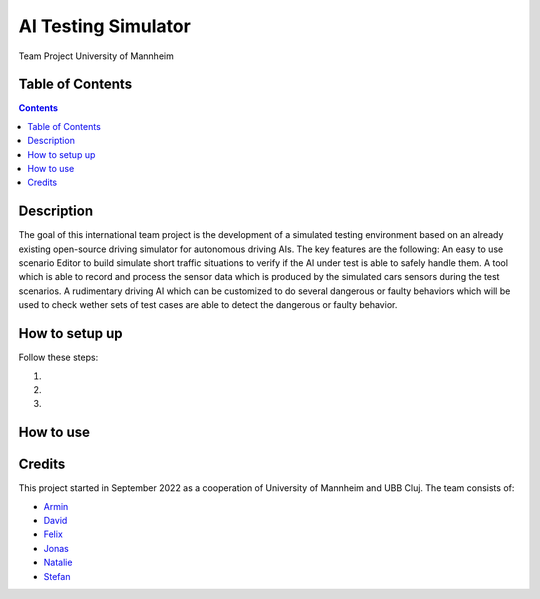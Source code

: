 AI Testing Simulator
------------------------------------------

Team Project University of Mannheim

Table of Contents
#################

.. contents::

Description
###########

The goal of this international team project is the development of a simulated testing environment based on an already existing open-source driving simulator for autonomous driving AIs. The key features are the following: An easy to use scenario Editor to build simulate short traffic situations to verify if the AI under test is able to safely handle them. A tool which is able to record and process the sensor data which is produced by the simulated cars sensors during the test scenarios. A rudimentary driving AI which can be customized to do several dangerous or faulty behaviors which will be used to check wether sets of test cases are able to detect the dangerous or faulty behavior.

How to setup up
################

Follow these steps:

1. 

2. 

3. 

How to use
##########



Credits
#######

This project started in September 2022 as a cooperation of University of Mannheim and UBB Cluj.
The team consists of:

* `Armin <https://github.com/ArminT28/>`__
* `David <https://github.com/tropper26/>`__
* `Felix <https://github.com/felixkroemer/>`__
* `Jonas <https://github.com/jodi106/>`__
* `Natalie <https://github.com/Natalie-UniMA/>`__
* `Stefan <https://github.com/StayFN/>`__

